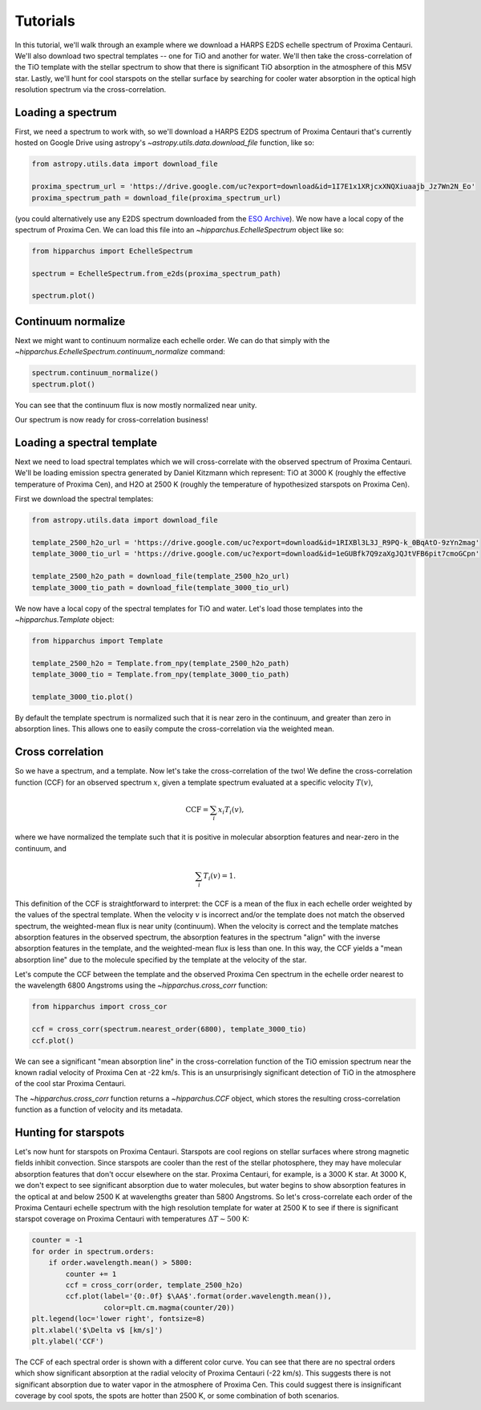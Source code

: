 Tutorials
=========

In this tutorial, we'll walk through an example where we download a HARPS E2DS
echelle spectrum of Proxima Centauri. We'll also download two spectral
templates -- one for TiO and another for water. We'll then take the
cross-correlation of the TiO template with the stellar spectrum to show that
there is significant TiO absorption in the atmosphere of this M5V star. Lastly,
we'll hunt for cool starspots on the stellar surface by searching for cooler
water absorption in the optical high resolution spectrum via the
cross-correlation.

Loading a spectrum
------------------

First, we need a spectrum to work with, so we'll download a HARPS E2DS spectrum
of Proxima Centauri that's currently hosted on Google Drive using astropy's
`~astropy.utils.data.download_file` function, like so:

.. code-block:: python

    from astropy.utils.data import download_file

    proxima_spectrum_url = 'https://drive.google.com/uc?export=download&id=1I7E1x1XRjcxXNQXiuaajb_Jz7Wn2N_Eo'
    proxima_spectrum_path = download_file(proxima_spectrum_url)

(you could alternatively use any E2DS spectrum downloaded from the
`ESO Archive <http://archive.eso.org/wdb/wdb/adp/phase3_main/form>`_). We now
have a local copy of the spectrum of Proxima Cen. We can
load this file into an `~hipparchus.EchelleSpectrum` object like so:

.. code-block:: python

    from hipparchus import EchelleSpectrum

    spectrum = EchelleSpectrum.from_e2ds(proxima_spectrum_path)

    spectrum.plot()

.. plot::

    from astropy.utils.data import download_file
    import matplotlib.pyplot as plt

    proxima_spectrum_url = 'https://drive.google.com/uc?export=download&id=1I7E1x1XRjcxXNQXiuaajb_Jz7Wn2N_Eo'
    proxima_spectrum_path = download_file(proxima_spectrum_url, cache=True,
                                          show_progress=False)

    from hipparchus import EchelleSpectrum

    spectrum = EchelleSpectrum.from_e2ds(proxima_spectrum_path)

    spectrum.plot()
    plt.xlabel('Wavelength [$\AA$]')
    plt.ylabel('Counts')

Continuum normalize
-------------------

Next we might want to continuum normalize each echelle order. We can do that
simply with the `~hipparchus.EchelleSpectrum.continuum_normalize` command:

.. code-block:: python

    spectrum.continuum_normalize()
    spectrum.plot()

.. plot::

    from astropy.utils.data import download_file
    import matplotlib.pyplot as plt

    proxima_spectrum_url = 'https://drive.google.com/uc?export=download&id=1I7E1x1XRjcxXNQXiuaajb_Jz7Wn2N_Eo'
    proxima_spectrum_path = download_file(proxima_spectrum_url, cache=True,
                                          show_progress=False)

    from hipparchus import EchelleSpectrum

    spectrum = EchelleSpectrum.from_e2ds(proxima_spectrum_path)

    spectrum.continuum_normalize()
    spectrum.plot()
    plt.xlabel('Wavelength [$\AA$]')
    plt.ylabel('Normalized Flux')
    plt.ylim([0, 1.5])

You can see that the continuum flux is now mostly normalized near unity.

Our spectrum is now ready for cross-correlation business!

Loading a spectral template
---------------------------

Next we need to load spectral templates which we will cross-correlate with the
observed spectrum of Proxima Centauri. We'll be loading emission spectra
generated by Daniel Kitzmann which represent: TiO at 3000 K (roughly the
effective temperature of Proxima Cen), and H2O at 2500 K (roughly the
temperature of hypothesized starspots on Proxima Cen).

First we download the spectral templates:

.. code-block:: python

    from astropy.utils.data import download_file

    template_2500_h2o_url = 'https://drive.google.com/uc?export=download&id=1RIXBl3L3J_R9PQ-k_0BqAtO-9zYn2mag'
    template_3000_tio_url = 'https://drive.google.com/uc?export=download&id=1eGUBfk7Q9zaXgJQJtVFB6pit7cmoGCpn'

    template_2500_h2o_path = download_file(template_2500_h2o_url)
    template_3000_tio_path = download_file(template_3000_tio_url)

We now have a local copy of the spectral templates for TiO and water. Let's
load those templates into the `~hipparchus.Template` object:

.. code-block:: python

    from hipparchus import Template

    template_2500_h2o = Template.from_npy(template_2500_h2o_path)
    template_3000_tio = Template.from_npy(template_3000_tio_path)

    template_3000_tio.plot()

.. plot::

    from astropy.utils.data import download_file
    import matplotlib.pyplot as plt
    from hipparchus import Template

    template_3000_tio_url = 'https://drive.google.com/uc?export=download&id=1eGUBfk7Q9zaXgJQJtVFB6pit7cmoGCpn'
    template_3000_tio_path = download_file(template_3000_tio_url, cache=True)
    template_3000_tio = Template.from_npy(template_3000_tio_path)

    template_3000_tio.plot()
    plt.xlabel('Wavelength [$\AA$]')
    plt.ylabel('Template Weighting')

By default the template spectrum is normalized such that it is near zero in the
continuum, and greater than zero in absorption lines. This allows one to easily
compute the cross-correlation via the weighted mean.

Cross correlation
-----------------

So we have a spectrum, and a template. Now let's take the cross-correlation of
the two! We define the cross-correlation function (CCF) for an observed
spectrum :math:`x`, given a template spectrum evaluated at a specific velocity
:math:`T(v)`,

.. math::

    \mathrm{CCF} = \sum_i x_i T_i(v),

where we have normalized the template such that it is positive in molecular
absorption features and near-zero in the continuum, and

.. math::

    \sum_i T_i(v) = 1.

This definition of the CCF is straightforward to interpret: the CCF is a mean
of the flux in each echelle order weighted by the values of the spectral
template. When the velocity :math:`v` is incorrect and/or the template does not
match the observed spectrum, the weighted-mean flux is near unity (continuum).
When the velocity is correct and the template matches absorption features in
the observed spectrum, the absorption features in the spectrum "align" with the
inverse absorption features in the template, and the weighted-mean flux is less
than one. In this way, the CCF yields a "mean absorption line" due to the
molecule specified by the template at the velocity of the star.


Let's compute the CCF between the template and the observed Proxima
Cen spectrum in the echelle order nearest to the wavelength 6800 Angstroms
using the `~hipparchus.cross_corr` function:

.. code-block:: python

    from hipparchus import cross_cor

    ccf = cross_corr(spectrum.nearest_order(6800), template_3000_tio)
    ccf.plot()

.. plot::

    from astropy.utils.data import download_file
    import matplotlib.pyplot as plt
    from hipparchus import Template, EchelleSpectrum, cross_corr

    proxima_spectrum_url = 'https://drive.google.com/uc?export=download&id=1I7E1x1XRjcxXNQXiuaajb_Jz7Wn2N_Eo'
    proxima_spectrum_path = download_file(proxima_spectrum_url, cache=True,
                                          show_progress=False)
    spectrum = EchelleSpectrum.from_e2ds(proxima_spectrum_path)

    template_3000_tio_url = 'https://drive.google.com/uc?export=download&id=1eGUBfk7Q9zaXgJQJtVFB6pit7cmoGCpn'
    template_3000_tio_path = download_file(template_3000_tio_url, cache=True,
                                           show_progress=False)
    template_3000_tio = Template.from_npy(template_3000_tio_path)

    ccf = cross_corr(spectrum.nearest_order(6800), template_3000_tio)
    ccf.plot()

    plt.xlabel('Radial Velocity [km/s]')
    plt.ylabel('CCF')

We can see a significant "mean absorption line" in the cross-correlation
function of the TiO emission spectrum near the known radial velocity of
Proxima Cen at -22 km/s. This is an unsurprisingly significant detection of
TiO in the atmosphere of the cool star Proxima Centauri.

The `~hipparchus.cross_corr` function returns a `~hipparchus.CCF` object, which
stores the resulting cross-correlation function as a function of velocity and
its metadata.

Hunting for starspots
---------------------

Let's now hunt for starspots on Proxima Centauri. Starspots are cool regions on
stellar surfaces where strong magnetic fields inhibit convection. Since
starspots are cooler than the rest of the stellar photosphere, they may have
molecular absorption features that don't occur elsewhere on the star.
Proxima Centauri, for example, is a 3000 K star. At 3000 K, we don't expect to
see significant absorption due to water molecules, but water begins to show
absorption features in the optical at and below 2500 K at wavelengths
greater than 5800 Angstroms. So let's cross-correlate each order of the Proxima
Centauri echelle spectrum with the high resolution template for water at 2500 K
to see if there is significant starspot coverage on Proxima Centauri with
temperatures :math:`\Delta T \sim 500` K:

.. code-block:: python

    counter = -1
    for order in spectrum.orders:
        if order.wavelength.mean() > 5800:
            counter += 1
            ccf = cross_corr(order, template_2500_h2o)
            ccf.plot(label='{0:.0f} $\AA$'.format(order.wavelength.mean()),
                     color=plt.cm.magma(counter/20))
    plt.legend(loc='lower right', fontsize=8)
    plt.xlabel('$\Delta v$ [km/s]')
    plt.ylabel('CCF')

.. plot::

    from astropy.utils.data import download_file
    import matplotlib.pyplot as plt
    from hipparchus import Template, EchelleSpectrum, cross_corr

    proxima_spectrum_url = 'https://drive.google.com/uc?export=download&id=1I7E1x1XRjcxXNQXiuaajb_Jz7Wn2N_Eo'
    proxima_spectrum_path = download_file(proxima_spectrum_url, cache=True,
                                          show_progress=False)
    spectrum = EchelleSpectrum.from_e2ds(proxima_spectrum_path)

    template_2500_h2o_url = 'https://drive.google.com/uc?export=download&id=1RIXBl3L3J_R9PQ-k_0BqAtO-9zYn2mag'
    template_2500_h2o_path = download_file(template_2500_h2o_url, cache=True,
                                           show_progress=False)
    template_2500_h2o = Template.from_npy(template_2500_h2o_path)

    counter = -1
    for order in spectrum.orders:
        if order.wavelength.mean() > 5800:
            counter += 1
            ccf = cross_corr(order, template_2500_h2o)
            ccf.plot(label='{0:.0f} $\AA$'.format(order.wavelength.mean()),
                     color=plt.cm.magma(counter/20))
    plt.legend(loc='lower right', fontsize=8)
    plt.xlabel('$\Delta v$ [km/s]')
    plt.ylabel('CCF')

The CCF of each spectral order is shown with a different color curve.
You can see that there are no spectral orders which show significant absorption
at the radial velocity of Proxima Centauri (-22 km/s). This suggests there is
not significant absorption due to water vapor in the atmosphere of Proxima Cen.
This could suggest there is insignificant coverage by cool spots, the spots are
hotter than 2500 K, or some combination of both scenarios.

